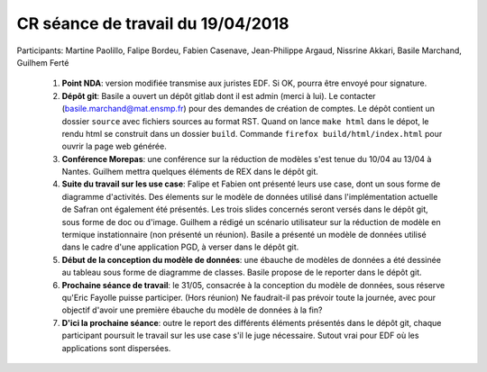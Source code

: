 .. _meeting_2018_04_19:

==================================
CR séance de travail du 19/04/2018
==================================

Participants: Martine Paolillo, Falipe Bordeu, Fabien Casenave, Jean-Philippe Argaud, Nissrine Akkari, Basile Marchand, Guilhem Ferté

    #. **Point NDA**: version modifiée transmise aux juristes EDF. Si OK, pourra être envoyé pour signature.

    #. **Dépôt git**: Basile a ouvert un dépôt gitlab dont il est admin (merci à lui). Le contacter (basile.marchand@mat.ensmp.fr) pour des demandes de création de comptes. Le dépôt contient un dossier ``source`` avec fichiers sources au format RST. Quand on lance ``make html`` dans le dépot, le rendu html se construit dans un dossier ``build``. Commande ``firefox build/html/index.html`` pour ouvrir la page web générée.

    #. **Conférence Morepas**: une conférence sur la réduction de modèles s'est tenue du 10/04 au 13/04 à Nantes. Guilhem mettra quelques éléments de REX dans le dépôt git.

    #. **Suite du travail sur les use case**: Falipe et Fabien ont présenté leurs use case, dont un sous forme de diagramme d'activités. Des élements sur le modèle de données utilisé dans l'implémentation actuelle de Safran ont également été présentés. Les trois slides concernés seront versés dans le dépôt git, sous forme de doc ou d'image. Guilhem a rédigé un scénario utilisateur sur la réduction de modèle en termique instationnaire (non présenté un réunion). Basile a présenté un modèle de données utilisé dans le cadre d'une application PGD, à verser dans le dépôt git.

    #. **Début de la conception du modèle de données**: une ébauche de modèles de données a été dessinée au tableau sous forme de diagramme de classes. Basile propose de le reporter dans le dépôt git.

    #. **Prochaine séance de travail**: le 31/05, consacrée à la conception du modèle de données, sous réserve qu'Eric Fayolle puisse participer. (Hors réunion) Ne faudrait-il pas prévoir toute la journée, avec pour objectif d'avoir une première ébauche du modèle de données à la fin?

    #. **D'ici la prochaine séance**: outre le report des différents éléments présentés dans le dépôt git, chaque participant poursuit le travail sur les use case s'il le juge nécessaire. Sutout vrai pour EDF où les applications sont dispersées.




